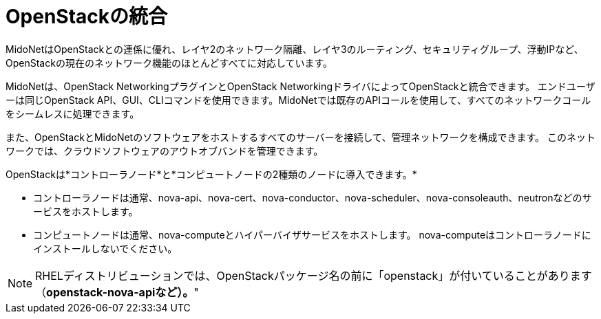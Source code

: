 [[openstack_integration]]
= OpenStackの統合

MidoNetはOpenStackとの連係に優れ、レイヤ2のネットワーク隔離、レイヤ3のルーティング、セキュリティグループ、浮動IPなど、OpenStackの現在のネットワーク機能のほとんどすべてに対応しています。

MidoNetは、OpenStack NetworkingプラグインとOpenStack NetworkingドライバによってOpenStackと統合できます。 エンドユーザーは同じOpenStack API、GUI、CLIコマンドを使用できます。MidoNetでは既存のAPIコールを使用して、すべてのネットワークコールをシームレスに処理できます。 

また、OpenStackとMidoNetのソフトウェアをホストするすべてのサーバーを接続して、管理ネットワークを構成できます。 このネットワークでは、クラウドソフトウェアのアウトオブバンドを管理できます。

OpenStackは*コントローラノード*と*コンピュートノードの2種類のノードに導入できます。*

* コントローラノードは通常、nova-api、nova-cert、nova-conductor、nova-scheduler、nova-consoleauth、neutronなどのサービスをホストします。

* コンピュートノードは通常、nova-computeとハイパーバイザサービスをホストします。 nova-computeはコントローラノードにインストールしないでください。

[NOTE]
RHELディストリビューションでは、OpenStackパッケージ名の前に「openstack」が付いていることがあります（*openstack-nova-apiなど）。*"

